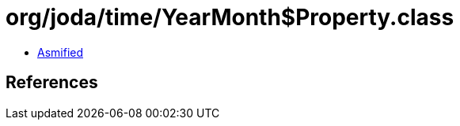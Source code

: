 = org/joda/time/YearMonth$Property.class

 - link:YearMonth$Property-asmified.java[Asmified]

== References

